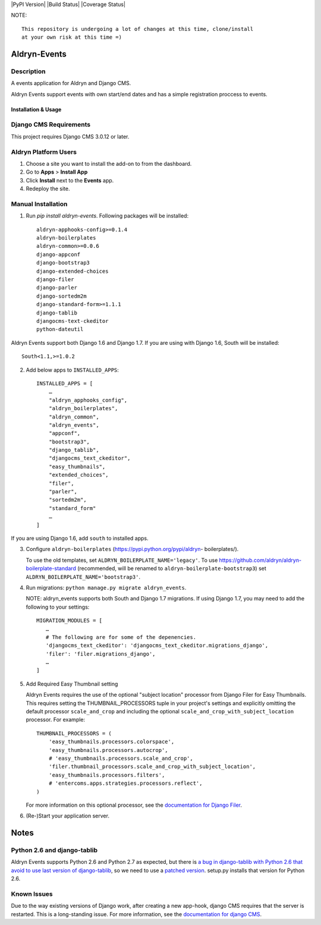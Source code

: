 |PyPI Version| |Build Status| |Coverage Status|


NOTE: ::

    This repository is undergoing a lot of changes at this time, clone/install
    at your own risk at this time =)

=============
Aldryn-Events
=============

Description
~~~~~~~~~~~
A events application for Aldryn and Django CMS.

Aldryn Events support events with own start/end dates and has a simple
registration proccess to events.

--------------------
Installation & Usage
--------------------

Django CMS Requirements
~~~~~~~~~~~~~~~~~~~~~~~

This project requires Django CMS 3.0.12 or later.


Aldryn Platform Users
~~~~~~~~~~~~~~~~~~~~~

1) Choose a site you want to install the add-on to from the dashboard.

2) Go to **Apps** > **Install App**

3) Click **Install** next to the **Events** app.

4) Redeploy the site.

Manual Installation
~~~~~~~~~~~~~~~~~~~

1) Run `pip install aldryn-events`. Following packages will be installed: ::

    aldryn-apphooks-config>=0.1.4
    aldryn-boilerplates
    aldryn-common>=0.0.6
    django-appconf
    django-bootstrap3
    django-extended-choices
    django-filer
    django-parler
    django-sortedm2m
    django-standard-form>=1.1.1
    django-tablib
    djangocms-text-ckeditor
    python-dateutil

Aldryn Events support both Django 1.6 and Django 1.7. If you are using with
Django 1.6, South will be installed: ::

    South<1.1,>=1.0.2

2) Add below apps to ``INSTALLED_APPS``: ::

    INSTALLED_APPS = [
        …
        "aldryn_apphooks_config",
        "aldryn_boilerplates",
        "aldryn_common",
        "aldryn_events",
        "appconf",
        "bootstrap3",
        "django_tablib",
        "djangocms_text_ckeditor",
        "easy_thumbnails",
        "extended_choices",
        "filer",
        "parler",
        "sortedm2m",
        "standard_form"
        …
    ]

If you are using Django 1.6, add ``south`` to installed apps.

3) Configure ``aldryn-boilerplates`` (https://pypi.python.org/pypi/aldryn-
   boilerplates/).

   To use the old templates, set ``ALDRYN_BOILERPLATE_NAME='legacy'``. To use
   https://github.com/aldryn/aldryn-boilerplate-standard (recommended, will be
   renamed to ``aldryn-boilerplate-bootstrap3``) set
   ``ALDRYN_BOILERPLATE_NAME='bootstrap3'``.

4) Run migrations: ``python manage.py migrate aldryn_events``.

   NOTE: aldryn_events supports both South and Django 1.7 migrations. If using
   Django 1.7, you may need to add the following to your settings: ::

    MIGRATION_MODULES = [
       …
       # The following are for some of the depenencies.
       'djangocms_text_ckeditor': 'djangocms_text_ckeditor.migrations_django',
       'filer': 'filer.migrations_django',
       …
    ]

5) Add Required Easy Thumbnail setting

   Aldryn Events requires the use of the optional "subject location" processor
   from Django Filer for Easy Thumbnails. This requires setting the
   THUMBNAIL_PROCESSORS tuple in your project's settings and explicitly omitting
   the default processor ``scale_and_crop`` and including the optional
   ``scale_and_crop_with_subject_location`` processor. For example: ::

    THUMBNAIL_PROCESSORS = (
        'easy_thumbnails.processors.colorspace',
        'easy_thumbnails.processors.autocrop',
        # 'easy_thumbnails.processors.scale_and_crop',
        'filer.thumbnail_processors.scale_and_crop_with_subject_location',
        'easy_thumbnails.processors.filters',
        # 'entercoms.apps.strategies.processors.reflect',
    )

   For more information on this optional processor, see the
   `documentation for Django Filer`__.

__ http://django-filer.readthedocs.org/en/latest/installation.html#subject-location-aware-cropping

6) (Re-)Start your application server.


=====
Notes
=====

Python 2.6 and django-tablib
~~~~~~~~~~~~~~~~~~~~~~~~~~~~

Aldryn Events supports Python 2.6 and Python 2.7 as expected, but there is `a
bug in django-tablib with Python 2.6 that avoid to use last version of
django-tablib`__, so we need to use a `patched version`__. setup.py installs
that version for Python 2.6.


Known Issues
~~~~~~~~~~~~

Due to the way existing versions of Django work, after creating a new app-hook,
django CMS requires that the server is restarted. This is a long-standing issue.
For more information, see the `documentation for django CMS`__.

__ https://github.com/joshourisman/django-tablib/pull/37
__ https://github.com/aldryn/aldryn-apphooks-config/archive/master.zip
__ https://django-cms.readthedocs.org/en/support-3.0.x/how_to/apphooks.html#apphooks

